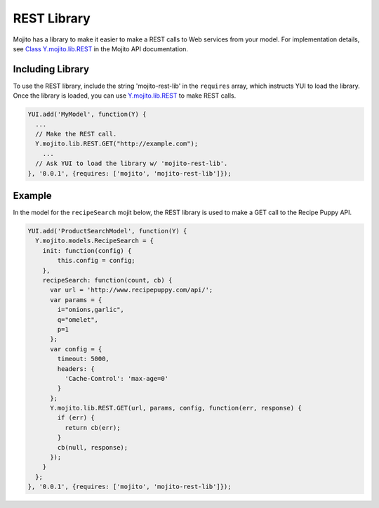 

============
REST Library
============

Mojito has a library to make it easier to make a REST calls to Web services from your model. For 
implementation details, see `Class Y.mojito.lib.REST <../../api/Y.mojito.lib.REST.html>`_ 
in the Mojito API documentation.

Including Library
#################

To use the REST library,  include the string 'mojito-rest-lib' in the ``requires`` array, which 
instructs YUI to load the library. Once the library is loaded,  you can 
use `Y.mojito.lib.REST <../../api/Y.mojito.lib.REST.html>`_ to make REST calls.

.. code-block:: javascript

   YUI.add('MyModel', function(Y) {
     ...
     // Make the REST call.
     Y.mojito.lib.REST.GET("http://example.com");
       ...
     // Ask YUI to load the library w/ 'mojito-rest-lib'.
   }, '0.0.1', {requires: ['mojito', 'mojito-rest-lib']});

Example
#######

In the model for the ``recipeSearch`` mojit below, the REST library is used to make a GET call to 
the Recipe Puppy API.

.. code-block:: javascript

   YUI.add('ProductSearchModel', function(Y) {
     Y.mojito.models.RecipeSearch = {
       init: function(config) {
           this.config = config;
       },
       recipeSearch: function(count, cb) {
         var url = 'http://www.recipepuppy.com/api/';
         var params = {
           i="onions,garlic",
           q="omelet",
           p=1 
         };
         var config = {
           timeout: 5000,
           headers: {
             'Cache-Control': 'max-age=0'
           }
         };
         Y.mojito.lib.REST.GET(url, params, config, function(err, response) {
           if (err) {
             return cb(err);
           }
           cb(null, response);
         });
       }
     };
   }, '0.0.1', {requires: ['mojito', 'mojito-rest-lib']});


